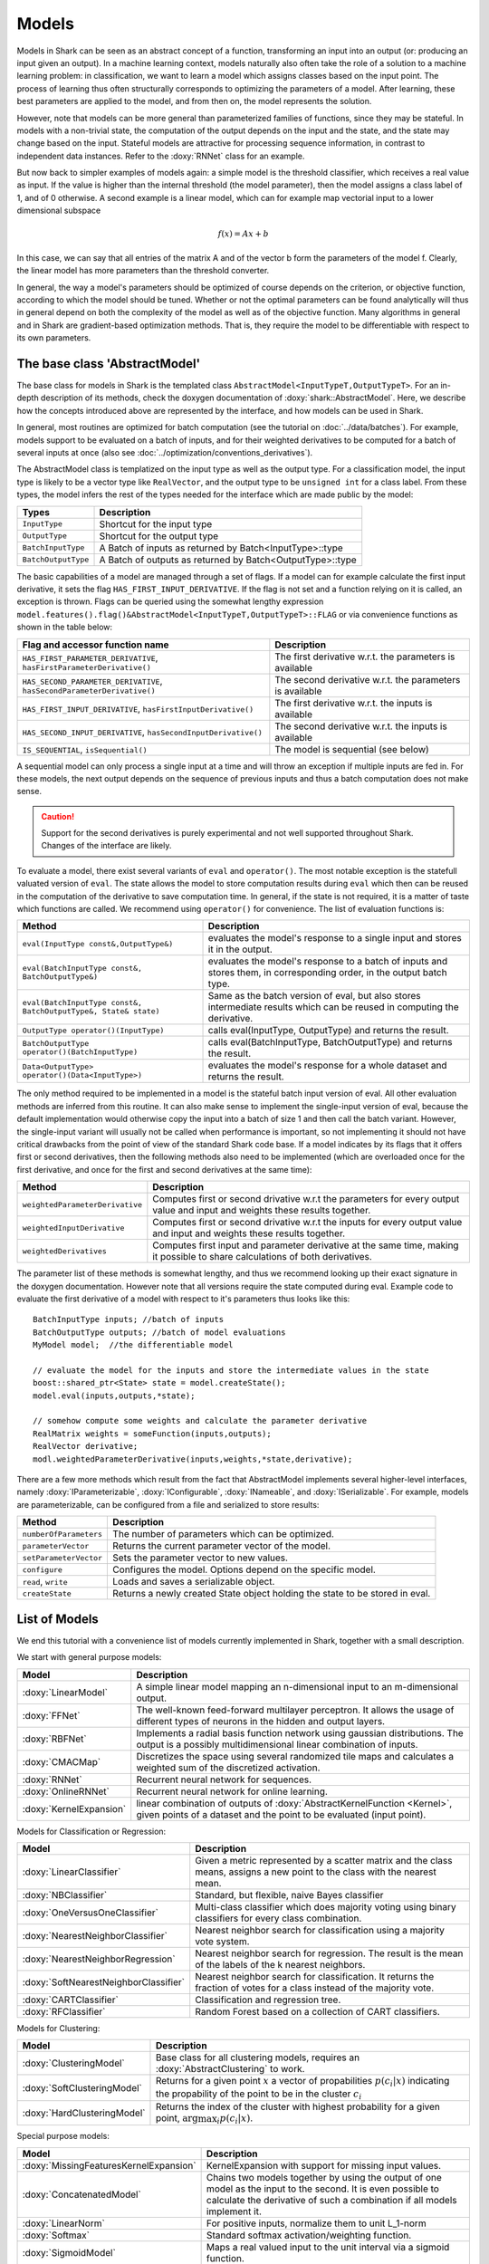 

Models
======


Models in Shark can be seen as an abstract concept of a function,
transforming an input into an output (or: producing an input given an output).
In a machine learning context, models naturally also often take the role
of a solution to a machine learning problem: in classification, we want to
learn a model which assigns classes based on the input point. The process
of learning thus often structurally corresponds to optimizing the parameters
of a model. After learning, these best parameters are applied to the model,
and from then on, the model represents the solution.

However, note that models can be more general than parameterized families of
functions, since they may be stateful. In models with a non-trivial state, the
computation of the output depends on the input and the state, and the state may
change based on the input. Stateful models are attractive for processing sequence
information, in contrast to independent data instances. Refer to the
:doxy:`RNNet` class for an example.

.. todo::
	OK:Above paragraph might not be correct.

.. todo::
	perhaps a tutorial on states, both for kernels and models?

But now back to simpler examples of models again: a simple model is the threshold
classifier, which receives a real value as input. If the value is higher than the
internal threshold (the model parameter), then the model assigns a class label of
1, and of 0 otherwise. A second example is a linear model, which can for example
map vectorial input to a lower dimensional subspace

.. math::
  f(x) = Ax+b

In this case, we can say that all entries of the matrix A and of the vector
b form the parameters of the model f. Clearly, the linear model has more
parameters than the threshold converter.

In general, the way a model's parameters should be optimized of course depends
on the criterion, or objective function, according to which the model should be
tuned. Whether or not the optimal parameters can be found analytically will thus
in general depend on both the complexity of the model as well as of the objective
function. Many algorithms in general and in Shark are gradient-based optimization
methods. That is, they require the model to be differentiable with respect to its
own parameters.



The base class 'AbstractModel'
------------------------------


The base class for models in Shark is the templated class
``AbstractModel<InputTypeT,OutputTypeT>``. For an in-depth description of
its methods, check the doxygen documentation of :doxy:`shark::AbstractModel`.
Here, we describe how the concepts introduced above are represented by the
interface, and how models can be used in Shark.

In general, most routines are optimized for batch computation (see the tutorial on
:doc:`../data/batches`). For example, models support to be evaluated on a batch of inputs,
and for their weighted derivatives to be computed for a batch of several inputs
at once (also see :doc:`../optimization/conventions_derivatives`).

The AbstractModel class is templatized on the input type as well as the output
type. For a classification model, the input type is likely to be a vector type
like ``RealVector``, and the output type to be ``unsigned int`` for a class label.
From these types, the model infers the rest of the types needed for the interface
which are made public by the model:



===================   =========================================================
Types                 Description
===================   =========================================================
``InputType``         Shortcut for the input type
``OutputType``        Shortcut for the output type
``BatchInputType``    A Batch of inputs as returned by Batch<InputType>::type
``BatchOutputType``   A Batch of outputs as returned by Batch<OutputType>::type
===================   =========================================================



The basic capabilities of a model are managed through a set of flags. If a model
can for example calculate the first input derivative, it sets the flag
``HAS_FIRST_INPUT_DERIVATIVE``. If the flag is not set and a function relying on
it is called, an exception is thrown. Flags can be queried using the somewhat
lengthy expression
``model.features().flag()&AbstractModel<InputTypeT,OutputTypeT>::FLAG`` or via
convenience functions as shown in the table below:



=======================================================================   ========================================================
Flag and accessor function name                                           Description
=======================================================================   ========================================================
``HAS_FIRST_PARAMETER_DERIVATIVE``, ``hasFirstParameterDerivative()``     The first derivative w.r.t. the parameters is available
``HAS_SECOND_PARAMETER_DERIVATIVE``, ``hasSecondParameterDerivative()``   The second derivative w.r.t. the parameters is available
``HAS_FIRST_INPUT_DERIVATIVE``, ``hasFirstInputDerivative()``             The first derivative w.r.t. the inputs is available
``HAS_SECOND_INPUT_DERIVATIVE``, ``hasSecondInputDerivative()``           The second derivative w.r.t. the inputs is available
``IS_SEQUENTIAL``, ``isSequential()``                                     The model is sequential (see below)
=======================================================================   ========================================================



A sequential model can only process a single input at a time and will throw an
exception if multiple inputs are fed in. For these models, the next output depends
on the sequence of previous inputs and thus a batch computation does not make sense.


.. caution::

  Support for the second derivatives is purely experimental and not well
  supported throughout Shark. Changes of the interface are likely.



To evaluate a model, there exist several variants of ``eval`` and
``operator()``. The most notable exception is the statefull valuated version of ``eval``. 
The state allows the model to store computation results during ``eval`` which then can be reused
in the computation of the derivative to save computation time. 
In general, if the state is not required, it is a matter of taste which functions
are called. We recommend using ``operator()`` for convenience.
The list of evaluation functions is:



====================================================================   ===============================================================================
Method                                                                 Description
====================================================================   ===============================================================================
``eval(InputType const&,OutputType&)``                                 evaluates the model's response to a single input and stores it in the output.
``eval(BatchInputType const&, BatchOutputType&)``                      evaluates the model's response to a batch of inputs and stores them, in
								       corresponding order, in the output batch type.
``eval(BatchInputType const&, BatchOutputType&, State& state)``        Same as the batch version of eval, but also stores intermediate results which
                                                                       can be reused in computing the derivative.
``OutputType operator()(InputType)``                                   calls eval(InputType, OutputType) and returns the result.
``BatchOutputType operator()(BatchInputType)``                         calls eval(BatchInputType, BatchOutputType) and returns the result.
``Data<OutputType> operator()(Data<InputType>)``                       evaluates the model's response for a whole dataset and returns the result.
====================================================================   ===============================================================================



The only method required to be implemented in a model is the stateful batch input version
of eval. All other evaluation methods are inferred from this routine. It can also
make sense to implement the single-input version of eval, because the default
implementation would otherwise copy the input into a batch of size 1 and then
call the batch variant. However, the single-input variant will usually not be
called when performance is important, so not implementing it should not have
critical drawbacks from the point of view of the standard Shark code base. If a
model indicates by its flags that it offers first or second derivatives, then
the following methods also need to be implemented (which are overloaded once for
the first derivative, and once for the first and second derivatives at the same
time):



===============================  ==============================================================================
Method                           Description
===============================  ==============================================================================
``weightedParameterDerivative``  Computes first or second drivative w.r.t the parameters for every output value
                                 and input and weights these results together.
``weightedInputDerivative``      Computes first or second drivative w.r.t the inputs for every output value
                                 and input and weights these results together.
``weightedDerivatives``          Computes first input and parameter derivative at the same time, making it
                                 possible to share calculations of both derivatives.
===============================  ==============================================================================

The parameter list of these methods is somewhat lengthy, and thus we recommend looking
up their exact signature in the doxygen documentation. However note that all versions require the state computed during
eval. Example code to evaluate the first derivative of a model with respect to it's parameters thus looks 
like this::

  BatchInputType inputs; //batch of inputs
  BatchOutputType outputs; //batch of model evaluations
  MyModel model;  //the differentiable model

  // evaluate the model for the inputs and store the intermediate values in the state
  boost::shared_ptr<State> state = model.createState();
  model.eval(inputs,outputs,*state);

  // somehow compute some weights and calculate the parameter derivative
  RealMatrix weights = someFunction(inputs,outputs);
  RealVector derivative;
  modl.weightedParameterDerivative(inputs,weights,*state,derivative);


There are a few more methods which result from the fact that AbstractModel
implements several higher-level interfaces, namely :doxy:`IParameterizable`,
:doxy:`IConfigurable`, :doxy:`INameable`, and :doxy:`ISerializable`. For
example, models are parameterizable, can be configured from a file and
serialized to store results:


======================   ==============================================================================
Method                   Description
======================   ==============================================================================
``numberOfParameters``   The number of parameters which can be optimized.
``parameterVector``      Returns the current parameter vector of the model.
``setParameterVector``   Sets the parameter vector to new values.
``configure``            Configures the model. Options depend on the specific model.
``read``, ``write``      Loads and saves a serializable object.
``createState``          Returns a newly created State object holding the state to be stored in eval.
======================   ==============================================================================





List of Models
--------------


We end this tutorial with a convenience list of models currently implemented in Shark,
together with a small description.


We start with general purpose models:


========================   ==================================================================================
Model                      Description
========================   ==================================================================================
:doxy:`LinearModel`        A simple linear model mapping an n-dimensional input to an m-dimensional output.
:doxy:`FFNet`              The well-known feed-forward multilayer perceptron.
                           It allows the usage of different types of neurons in the hidden and output layers.
:doxy:`RBFNet`             Implements a radial basis function network using gaussian distributions.
                           The output is a possibly multidimensional linear combination of inputs.
:doxy:`CMACMap`            Discretizes the space using several randomized tile maps and calculates a
                           weighted sum of the discretized activation.
:doxy:`RNNet`              Recurrent neural network for sequences.
:doxy:`OnlineRNNet`        Recurrent neural network for online learning.
:doxy:`KernelExpansion`    linear combination of outputs of :doxy:`AbstractKernelFunction <Kernel>`, given
                           points of a dataset and the point to be evaluated (input point).
========================   ==================================================================================



Models for Classification or Regression:



=====================================    ========================================================================
Model                                    Description
=====================================    ========================================================================
:doxy:`LinearClassifier`                 Given a metric represented by a scatter matrix and the class means,
                                         assigns a new point to the class with the nearest mean.
:doxy:`NBClassifier`                     Standard, but flexible, naive Bayes classifier
:doxy:`OneVersusOneClassifier`           Multi-class classifier which does majority voting using binary
                                         classifiers for every class combination.
:doxy:`NearestNeighborClassifier`        Nearest neighbor search for classification using a majority vote system.
:doxy:`NearestNeighborRegression`        Nearest neighbor search for regression. The result is the mean of the
                                         labels of the k nearest neighbors.
:doxy:`SoftNearestNeighborClassifier`    Nearest neighbor search for classification. It returns the fraction
                                         of votes for a class instead of the majority vote.
:doxy:`CARTClassifier`                   Classification and regression tree.
:doxy:`RFClassifier`                     Random Forest based on a collection of CART classifiers.
=====================================    ========================================================================




Models for Clustering:



========================================== =====================================================================================
Model                                      Description
========================================== =====================================================================================
:doxy:`ClusteringModel`                    Base class for all clustering models, requires an :doxy:`AbstractClustering` to work.
:doxy:`SoftClusteringModel`                Returns for a given point :math:`x` a vector of propabilities :math:`p(c_i|x)`
                                           indicating the propability of the point to be in the cluster :math:`c_i`
:doxy:`HardClusteringModel`                Returns the index of the cluster with highest probability for a given point,
                                           :math:`\arg \max_i p(c_i|x)`.
========================================== =====================================================================================



Special purpose models:



======================================  ======================================================================
Model                                   Description
======================================  ======================================================================
:doxy:`MissingFeaturesKernelExpansion`  KernelExpansion with support for missing input values.
:doxy:`ConcatenatedModel`               Chains two models together by using the output of one model as the
                                        input to the second. It is even possible to calculate the derivative
                                        of such a combination if all models implement it.
:doxy:`LinearNorm`                      For positive inputs, normalize them to unit L_1-norm
:doxy:`Softmax`                         Standard softmax activation/weighting function.
:doxy:`SigmoidModel`                    Maps a real valued input to the unit interval via a sigmoid function.
:doxy:`ThresholdConverter`              If the input is higher than a threshold, assign 1, otherwise 0.
:doxy:`ThresholdVectorConverter`        For every value of the input vector apply a ThresholdConverter.
:doxy:`ArgMaxConverter`                 Assigns the index (e.g., a class label) of the largest component in
                                        the input vector.
:doxy:`OneHotConverter`                 Converts an integer c (e.g., a class label) to the c-th unit vector.
======================================  ======================================================================




